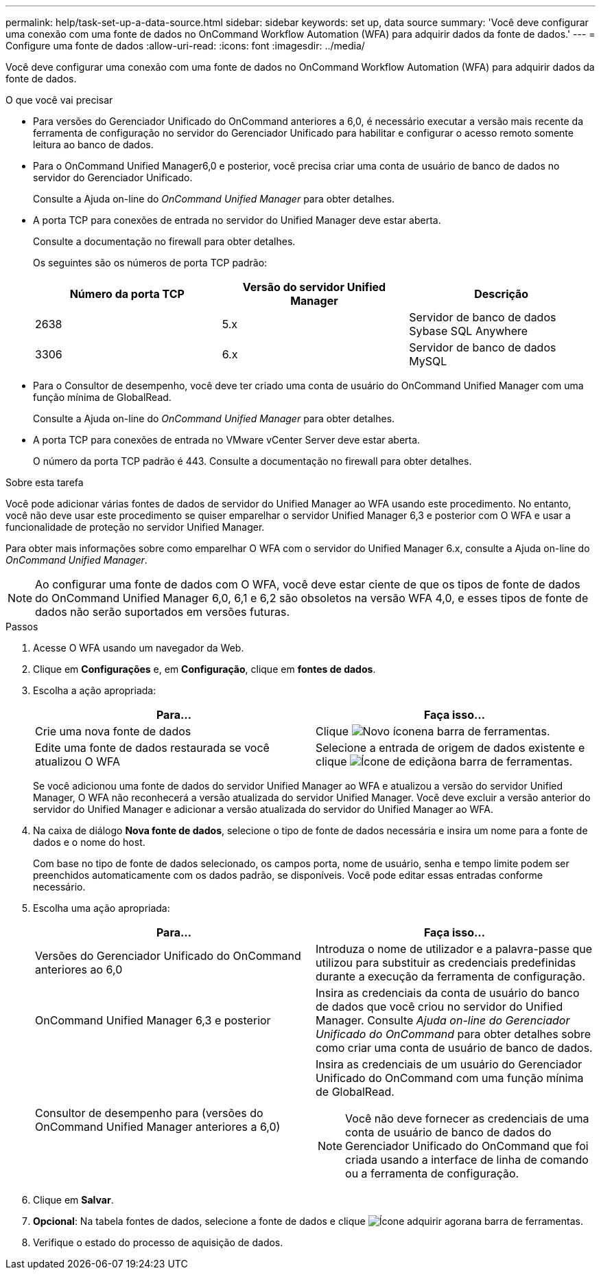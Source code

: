 ---
permalink: help/task-set-up-a-data-source.html 
sidebar: sidebar 
keywords: set up, data source 
summary: 'Você deve configurar uma conexão com uma fonte de dados no OnCommand Workflow Automation (WFA) para adquirir dados da fonte de dados.' 
---
= Configure uma fonte de dados
:allow-uri-read: 
:icons: font
:imagesdir: ../media/


[role="lead"]
Você deve configurar uma conexão com uma fonte de dados no OnCommand Workflow Automation (WFA) para adquirir dados da fonte de dados.

.O que você vai precisar
* Para versões do Gerenciador Unificado do OnCommand anteriores a 6,0, é necessário executar a versão mais recente da ferramenta de configuração no servidor do Gerenciador Unificado para habilitar e configurar o acesso remoto somente leitura ao banco de dados.
* Para o OnCommand Unified Manager6,0 e posterior, você precisa criar uma conta de usuário de banco de dados no servidor do Gerenciador Unificado.
+
Consulte a Ajuda on-line do _OnCommand Unified Manager_ para obter detalhes.

* A porta TCP para conexões de entrada no servidor do Unified Manager deve estar aberta.
+
Consulte a documentação no firewall para obter detalhes.

+
Os seguintes são os números de porta TCP padrão:

+
[cols="3*"]
|===
| Número da porta TCP | Versão do servidor Unified Manager | Descrição 


 a| 
2638
 a| 
5.x
 a| 
Servidor de banco de dados Sybase SQL Anywhere



 a| 
3306
 a| 
6.x
 a| 
Servidor de banco de dados MySQL

|===
* Para o Consultor de desempenho, você deve ter criado uma conta de usuário do OnCommand Unified Manager com uma função mínima de GlobalRead.
+
Consulte a Ajuda on-line do _OnCommand Unified Manager_ para obter detalhes.

* A porta TCP para conexões de entrada no VMware vCenter Server deve estar aberta.
+
O número da porta TCP padrão é 443. Consulte a documentação no firewall para obter detalhes.



.Sobre esta tarefa
Você pode adicionar várias fontes de dados de servidor do Unified Manager ao WFA usando este procedimento. No entanto, você não deve usar este procedimento se quiser emparelhar o servidor Unified Manager 6,3 e posterior com O WFA e usar a funcionalidade de proteção no servidor Unified Manager.

Para obter mais informações sobre como emparelhar O WFA com o servidor do Unified Manager 6.x, consulte a Ajuda on-line do _OnCommand Unified Manager_.


NOTE: Ao configurar uma fonte de dados com O WFA, você deve estar ciente de que os tipos de fonte de dados do OnCommand Unified Manager 6,0, 6,1 e 6,2 são obsoletos na versão WFA 4,0, e esses tipos de fonte de dados não serão suportados em versões futuras.

.Passos
. Acesse O WFA usando um navegador da Web.
. Clique em *Configurações* e, em *Configuração*, clique em *fontes de dados*.
. Escolha a ação apropriada:
+
[cols="2*"]
|===
| Para... | Faça isso... 


 a| 
Crie uma nova fonte de dados
 a| 
Clique image:../media/new_wfa_icon.gif["Novo ícone"]na barra de ferramentas.



 a| 
Edite uma fonte de dados restaurada se você atualizou O WFA
 a| 
Selecione a entrada de origem de dados existente e clique image:../media/edit_wfa_icon.gif["Ícone de edição"]na barra de ferramentas.

|===
+
Se você adicionou uma fonte de dados do servidor Unified Manager ao WFA e atualizou a versão do servidor Unified Manager, O WFA não reconhecerá a versão atualizada do servidor Unified Manager. Você deve excluir a versão anterior do servidor do Unified Manager e adicionar a versão atualizada do servidor do Unified Manager ao WFA.

. Na caixa de diálogo *Nova fonte de dados*, selecione o tipo de fonte de dados necessária e insira um nome para a fonte de dados e o nome do host.
+
Com base no tipo de fonte de dados selecionado, os campos porta, nome de usuário, senha e tempo limite podem ser preenchidos automaticamente com os dados padrão, se disponíveis. Você pode editar essas entradas conforme necessário.

. Escolha uma ação apropriada:
+
[cols="2*"]
|===
| Para... | Faça isso... 


 a| 
Versões do Gerenciador Unificado do OnCommand anteriores ao 6,0
 a| 
Introduza o nome de utilizador e a palavra-passe que utilizou para substituir as credenciais predefinidas durante a execução da ferramenta de configuração.



 a| 
OnCommand Unified Manager 6,3 e posterior
 a| 
Insira as credenciais da conta de usuário do banco de dados que você criou no servidor do Unified Manager. Consulte _Ajuda on-line do Gerenciador Unificado do OnCommand_ para obter detalhes sobre como criar uma conta de usuário de banco de dados.



 a| 
Consultor de desempenho para (versões do OnCommand Unified Manager anteriores a 6,0)
 a| 
Insira as credenciais de um usuário do Gerenciador Unificado do OnCommand com uma função mínima de GlobalRead.


NOTE: Você não deve fornecer as credenciais de uma conta de usuário de banco de dados do Gerenciador Unificado do OnCommand que foi criada usando a interface de linha de comando ou a ferramenta de configuração.

|===
. Clique em *Salvar*.
. *Opcional*: Na tabela fontes de dados, selecione a fonte de dados e clique image:../media/acquire_now_wfa_icon.gif["Ícone adquirir agora"]na barra de ferramentas.
. Verifique o estado do processo de aquisição de dados.

